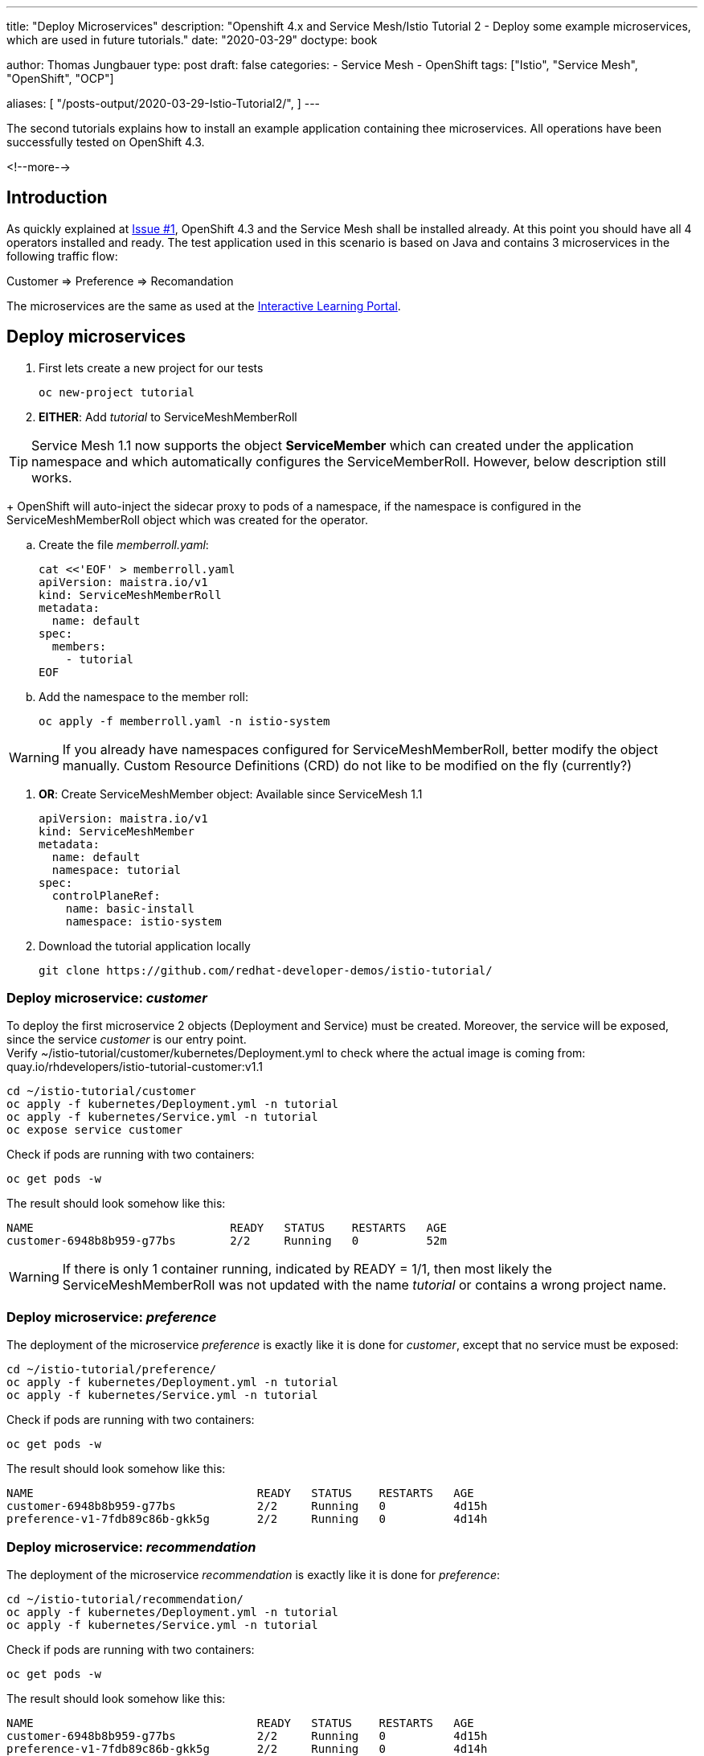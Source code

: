 --- 
title: "Deploy Microservices"
description: "Openshift 4.x and Service Mesh/Istio Tutorial 2 - Deploy some example microservices, which are used in future tutorials."
date: "2020-03-29"
doctype: book


author: Thomas Jungbauer
type: post
draft: false
categories:
   - Service Mesh
   - OpenShift
tags: ["Istio", "Service Mesh", "OpenShift", "OCP"] 

aliases: [ 
	 "/posts-output/2020-03-29-Istio-Tutorial2/",
] 
---

:imagesdir: /service-mesh/images/
:icons: font
:toc:

The second tutorials explains how to install an example application containing thee microservices. All operations have been successfully tested on OpenShift 4.3. 

<!--more--> 

== Introduction
As quickly explained at link:/service-mesh/2020/03/installation/[Issue #1], OpenShift 4.3 and the Service Mesh shall be installed already. At this point you should have all 4 operators installed and ready. 
The test application used in this scenario is based on Java and contains 3 microservices in the following traffic flow: 

[.text-center]
Customer => Preference => Recomandation

The microservices are the same as used at the https://learn.openshift.com/servicemesh[Interactive Learning Portal].

== Deploy microservices

. First lets create a new project for our tests
+
[source,bash]
----
oc new-project tutorial
----

. *EITHER*: Add _tutorial_ to ServiceMeshMemberRoll

TIP: Service Mesh 1.1 now supports the object *ServiceMember* which can created under the application namespace and which automatically configures the ServiceMemberRoll. However, below description still works. 
+
OpenShift will auto-inject the sidecar proxy to pods of a namespace, if the namespace is configured in the ServiceMeshMemberRoll object which was created for the operator. 

.. Create the file _memberroll.yaml_:
+
[source,yaml]
----
cat <<'EOF' > memberroll.yaml
apiVersion: maistra.io/v1
kind: ServiceMeshMemberRoll
metadata:
  name: default
spec:
  members:
    - tutorial
EOF
----

.. Add the namespace to the member roll:
+
[source,bash]
----
oc apply -f memberroll.yaml -n istio-system
----

WARNING: If you already have namespaces configured for ServiceMeshMemberRoll, better modify the object manually. Custom Resource Definitions (CRD) do not like to be modified on the fly (currently?)

. *OR*: Create ServiceMeshMember object:
Available since ServiceMesh 1.1
+
[source,yaml]
----
apiVersion: maistra.io/v1
kind: ServiceMeshMember
metadata:
  name: default
  namespace: tutorial
spec:
  controlPlaneRef:
    name: basic-install
    namespace: istio-system
----

. Download the tutorial application locally
+
[source,bash]
----
git clone https://github.com/redhat-developer-demos/istio-tutorial/
----

=== Deploy microservice: _customer_

To deploy the first microservice 2 objects (Deployment and Service) must be created. Moreover, the service will be exposed, since the service _customer_ is our entry point. +
Verify ~/istio-tutorial/customer/kubernetes/Deployment.yml to check where the actual image is coming from: quay.io/rhdevelopers/istio-tutorial-customer:v1.1

[source,bash]
----
cd ~/istio-tutorial/customer
oc apply -f kubernetes/Deployment.yml -n tutorial
oc apply -f kubernetes/Service.yml -n tutorial
oc expose service customer
----

Check if pods are running with two containers:
[source,bash]
----
oc get pods -w
----

The result should look somehow like this:
[source,bash]
----
NAME                             READY   STATUS    RESTARTS   AGE
customer-6948b8b959-g77bs        2/2     Running   0          52m
----

WARNING: If there is only 1 container running, indicated by READY = 1/1, then most likely the ServiceMeshMemberRoll was not updated with the name _tutorial_ or contains a wrong project name.

=== Deploy microservice: _preference_

The deployment of the microservice _preference_ is exactly like it is done for _customer_, except that no service must be exposed:

[source,bash]
----
cd ~/istio-tutorial/preference/
oc apply -f kubernetes/Deployment.yml -n tutorial
oc apply -f kubernetes/Service.yml -n tutorial
----

Check if pods are running with two containers:
[source,bash]
----
oc get pods -w
----

The result should look somehow like this:
[source,bash]
----
NAME                                 READY   STATUS    RESTARTS   AGE
customer-6948b8b959-g77bs            2/2     Running   0          4d15h
preference-v1-7fdb89c86b-gkk5g       2/2     Running   0          4d14h
----


=== Deploy microservice: _recommendation_

The deployment of the microservice _recommendation_ is exactly like it is done for _preference_:

[source,bash]
----
cd ~/istio-tutorial/recommendation/
oc apply -f kubernetes/Deployment.yml -n tutorial
oc apply -f kubernetes/Service.yml -n tutorial
----

Check if pods are running with two containers:
[source,bash]
----
oc get pods -w
----

The result should look somehow like this:
[source,bash]
----
NAME                                 READY   STATUS    RESTARTS   AGE
customer-6948b8b959-g77bs            2/2     Running   0          4d15h
preference-v1-7fdb89c86b-gkk5g       2/2     Running   0          4d14h
recommendation-v1-69db8d6c48-p9w2b   2/2     Running   0          4d14h
----

== Optional: build the images

It is possible (and probably a good training) to build the microservices locally to understand how this works. 
In order to achieve this the packages _maven_ and _podman_ must be installed.

=== Build _customer_

Go to the source folder of _customer_ application and build it:
[source,bash]
----
cd ~/projects/istio-tutorial/customer/java/springboot
mvn package
----

It will take a few seconds, but it should give "BUILD SUCCESS" as output, if everything worked.

Now the image will be built using podman

[source,bash]
----
podman build -t example/customer .
----

=== Build _preference_ 

The image build process of the second microservice follows the same flow as _customer_:

[source,bash]
----
cd ~/istio-tutorial/preference/java/springboot
mvn package
podman build -t example/preference:v1 .
----

NOTE: the "v1" tag at the image name is important and must be used.

=== Build _recommendation_ 

The image build process of the third microservice follows the same flow as _preference_:

[source,bash]
----
cd ~/projects/istio-tutorial/recommendation/java/vertx
mvn package
podman build -t example/recommendation:v1 .
----

NOTE: the "v1" tag at the image name is important and must be used. Later other versions will be deployed.

